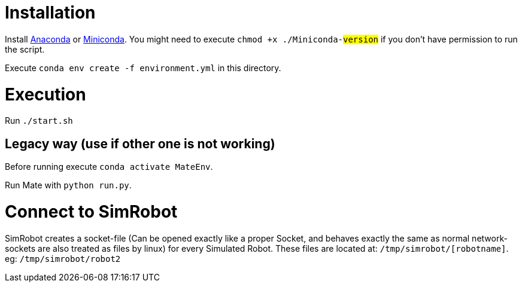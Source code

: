 = Installation

Install https://www.anaconda.com/distribution/[Anaconda] or https://docs.conda.io/en/latest/miniconda.html[Miniconda].
You might need to execute `chmod +x ./Miniconda-#version#` if you don't have permission to run the script.

Execute `conda env create -f environment.yml` in this directory.

= Execution
Run `./start.sh`

== Legacy way (use if other one is not working)
Before running execute `conda activate MateEnv`.

Run Mate with `python run.py`.

= Connect to SimRobot
SimRobot creates a socket-file (Can be opened exactly like a proper Socket, and behaves exactly the same as normal network-sockets are also treated as files by linux) for every Simulated Robot. These files are located at:
`/tmp/simrobot/[robotname]`. eg: `/tmp/simrobot/robot2`
